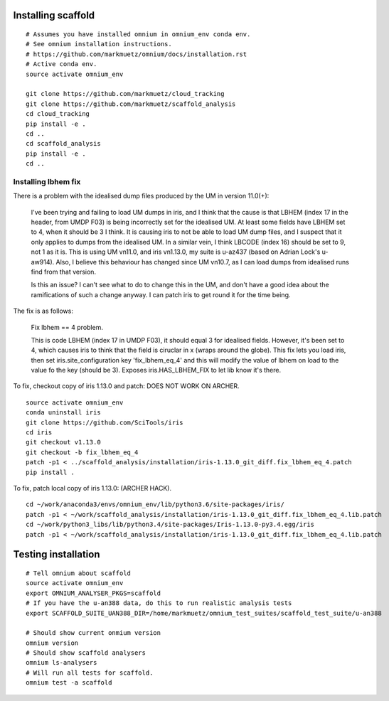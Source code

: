 Installing scaffold
==================================

::

    # Assumes you have installed omnium in omnium_env conda env.
    # See omnium installation instructions.
    # https://github.com/markmuetz/omnium/docs/installation.rst
    # Active conda env.
    source activate omnium_env

    git clone https://github.com/markmuetz/cloud_tracking
    git clone https://github.com/markmuetz/scaffold_analysis
    cd cloud_tracking
    pip install -e .
    cd ..
    cd scaffold_analysis
    pip install -e .
    cd ..

Installing lbhem fix
--------------------

There is a problem with the idealised dump files produced by the UM in version 11.0(+):

    I've been trying and failing to load UM dumps in iris, and I think that the cause is that LBHEM (index 17 in the header, from UMDP F03) is being incorrectly set for the idealised UM. At least some fields have LBHEM set to 4, when it should be 3 I think. It is causing iris to not be able to load UM dump files, and I suspect that it only applies to dumps from the idealised UM. In a similar vein, I think LBCODE (index 16) should be set to 9, not 1 as it is. This is using UM vn11.0, and iris vn1.13.0, my suite is u-az437 (based on Adrian Lock's u-aw914). Also, I believe this behaviour has changed since UM vn10.7, as I can load dumps from idealised runs find from that version.

    Is this an issue? I can't see what to do to change this in the UM, and don't have a good idea about the ramifications of such a change anyway. I can patch iris to get round it for the time being.

The fix is as follows:

    Fix lbhem == 4 problem.

    This is code LBHEM (index 17 in UMDP F03), it should equal 3 for
    idealised fields. However, it's been set to 4, which causes iris to
    think that the field is ciruclar in x (wraps around the globe).
    This fix lets you load iris, then set iris.site_configuration key
    'fix_lbhem_eq_4' and this will modify the value of lbhem on load to the
    value fo the key (should be 3). Exposes iris.HAS_LBHEM_FIX to let lib
    know it's there.

To fix, checkout copy of iris 1.13.0 and patch:
DOES NOT WORK ON ARCHER.

::

    source activate omnium_env
    conda uninstall iris
    git clone https://github.com/SciTools/iris
    cd iris
    git checkout v1.13.0
    git checkout -b fix_lbhem_eq_4
    patch -p1 < ../scaffold_analysis/installation/iris-1.13.0_git_diff.fix_lbhem_eq_4.patch
    pip install .

To fix, patch local copy of iris 1.13.0:
(ARCHER HACK).

::

    cd ~/work/anaconda3/envs/omnium_env/lib/python3.6/site-packages/iris/
    patch -p1 < ~/work/scaffold_analysis/installation/iris-1.13.0_git_diff.fix_lbhem_eq_4.lib.patch
    cd ~/work/python3_libs/lib/python3.4/site-packages/Iris-1.13.0-py3.4.egg/iris
    patch -p1 < ~/work/scaffold_analysis/installation/iris-1.13.0_git_diff.fix_lbhem_eq_4.lib.patch

Testing installation
====================

::

    # Tell omnium about scaffold
    source activate omnium_env
    export OMNIUM_ANALYSER_PKGS=scaffold
    # If you have the u-an388 data, do this to run realistic analysis tests
    export SCAFFOLD_SUITE_UAN388_DIR=/home/markmuetz/omnium_test_suites/scaffold_test_suite/u-an388

    # Should show current onmium version
    omnium version
    # Should show scaffold analysers
    omnium ls-analysers
    # Will run all tests for scaffold.
    omnium test -a scaffold
